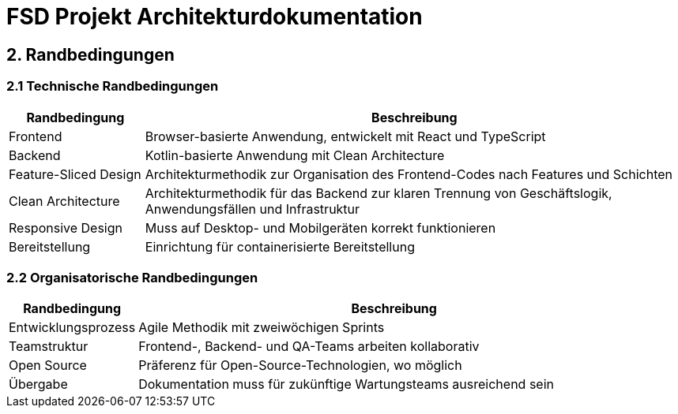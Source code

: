 = FSD Projekt Architekturdokumentation
:page-page-2:

== 2. Randbedingungen

=== 2.1 Technische Randbedingungen

[cols="1,4"]
|===
|Randbedingung |Beschreibung

|Frontend |Browser-basierte Anwendung, entwickelt mit React und TypeScript
|Backend |Kotlin-basierte Anwendung mit Clean Architecture
|Feature-Sliced Design |Architekturmethodik zur Organisation des Frontend-Codes nach Features und Schichten
|Clean Architecture |Architekturmethodik für das Backend zur klaren Trennung von Geschäftslogik, Anwendungsfällen und Infrastruktur
|Responsive Design |Muss auf Desktop- und Mobilgeräten korrekt funktionieren
|Bereitstellung |Einrichtung für containerisierte Bereitstellung
|===

=== 2.2 Organisatorische Randbedingungen

[cols="1,4"]
|===
|Randbedingung |Beschreibung

|Entwicklungsprozess |Agile Methodik mit zweiwöchigen Sprints
|Teamstruktur |Frontend-, Backend- und QA-Teams arbeiten kollaborativ
|Open Source |Präferenz für Open-Source-Technologien, wo möglich
|Übergabe |Dokumentation muss für zukünftige Wartungsteams ausreichend sein
|===